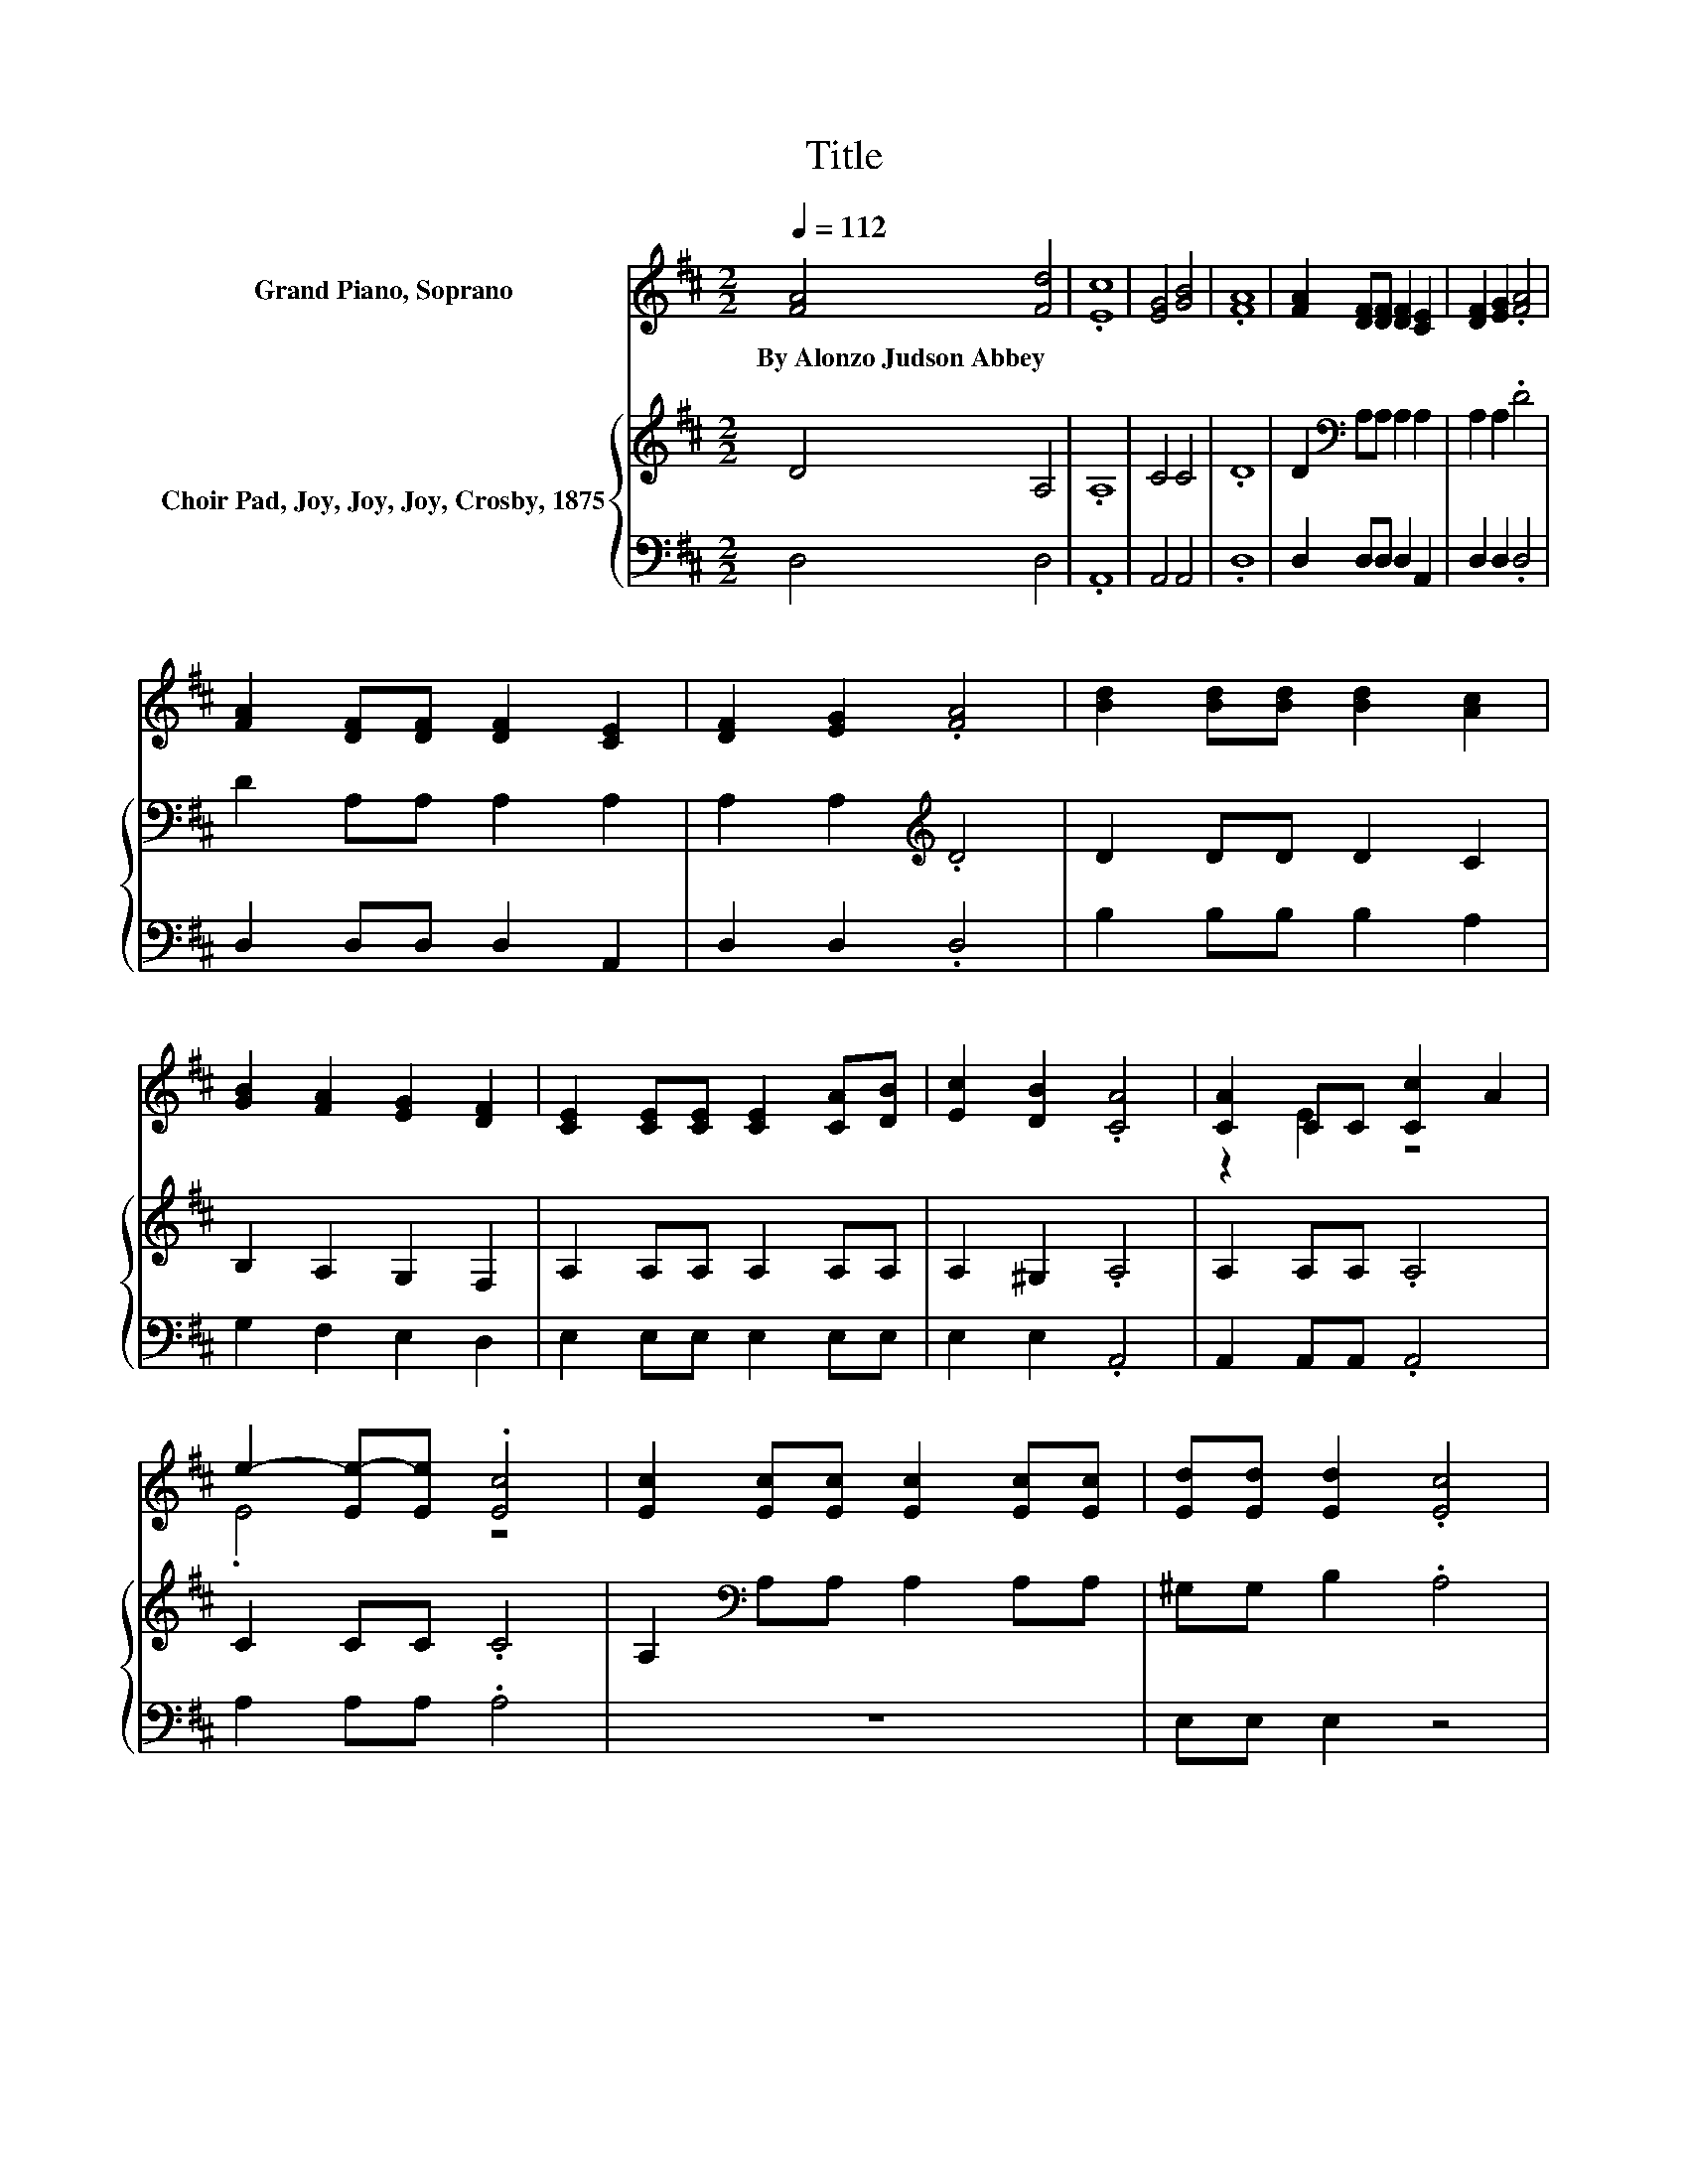 X:1
T:Title
%%score ( 1 2 ) { 3 | 4 }
L:1/8
Q:1/4=112
M:2/2
K:D
V:1 treble nm="Grand Piano, Soprano"
V:2 treble 
V:3 treble nm="Choir Pad, Joy, Joy, Joy, Crosby, 1875"
V:4 bass 
V:1
 [FA]4 [Fd]4 | .[Ec]8 | [EG]4 [GB]4 | .[FA]8 | [FA]2 [DF][DF] [DF]2 [CE]2 | [DF]2 [EG]2 .[FA]4 | %6
w: By~Alonzo~Judson~Abbey *||||||
 [FA]2 [DF][DF] [DF]2 [CE]2 | [DF]2 [EG]2 .[FA]4 | [Bd]2 [Bd][Bd] [Bd]2 [Ac]2 | %9
w: |||
 [GB]2 [FA]2 [EG]2 [DF]2 | [CE]2 [CE][CE] [CE]2 [CA][DB] | [Ec]2 [DB]2 .[CA]4 | [CA]2 CC [Cc]2 A2 | %13
w: ||||
 e2- [Ee-][Ee] .[Ec]4 | [Ec]2 [Ec][Ec] [Ec]2 [Ec][Ec] | [Ed][Ed] [Ed]2 .[Ec]4 | %16
w: |||
 [Ec]2 [Ec][Ec] [Ec]2 [Ec][Ec] | [Ed][Ed] [Ed]2 .[Ec]4 | [Fd]2 [Ac][GB] [FA]2 [DF]2 | %19
w: |||
 [DF]4 [D^G]4 | [CA]4 z2 [CG]2 | [DF]2 [DF][EG] [FA]2 [FA][FA] | [GB]2 [GB][Ac] [Bd]3 [GB] | %23
w: ||||
 [GB] [FA]2 [DF] [EG]2 [CE]2 | D8 |] %25
w: ||
V:2
 x8 | x8 | x8 | x8 | x8 | x8 | x8 | x8 | x8 | x8 | x8 | x8 | z2 E2 z4 | .E4 z4 | x8 | x8 | x8 | %17
 x8 | x8 | x8 | x8 | x8 | x8 | x8 | x8 |] %25
V:3
 D4 A,4 | .A,8 | C4 C4 | .D8 | D2[K:bass] A,A, A,2 A,2 | A,2 A,2 .D4 | D2 A,A, A,2 A,2 | %7
 A,2 A,2[K:treble] .D4 | D2 DD D2 C2 | B,2 A,2 G,2 F,2 | A,2 A,A, A,2 A,A, | A,2 ^G,2 .A,4 | %12
 A,2 A,A, .A,4 | C2 CC .C4 | A,2[K:bass] A,A, A,2 A,A, | ^G,G, B,2 .A,4 | A,2 A,A, A,2 A,A, | %17
 ^G,G, B,2 .A,4 | A,2[K:treble] DD D2 A,2 | B,4[K:bass] B,4 | A,4 z2 A,2 | %21
 A,2 A,A,[K:treble] D2 DD | D2 DD D3 D | D[K:bass] D2 A, A,2 G,2 | F,8 |] %25
V:4
 D,4 D,4 | .A,,8 | A,,4 A,,4 | .D,8 | D,2 D,D, D,2 A,,2 | D,2 D,2 .D,4 | D,2 D,D, D,2 A,,2 | %7
 D,2 D,2 .D,4 | B,2 B,B, B,2 A,2 | G,2 F,2 E,2 D,2 | E,2 E,E, E,2 E,E, | E,2 E,2 .A,,4 | %12
 A,,2 A,,A,, .A,,4 | A,2 A,A, .A,4 | z8 | E,E, E,2 z4 | z8 | E,E, E,2 z4 | D,2 D,D, D,2 D,2 | %19
 B,,4 E,4 | A,,4 z2 A,,2 | D,2 D,D, D,2 D,D, | G,2 G,G, G,3 G, | D, D,2 D, A,,2 A,,2 | D,8 |] %25

